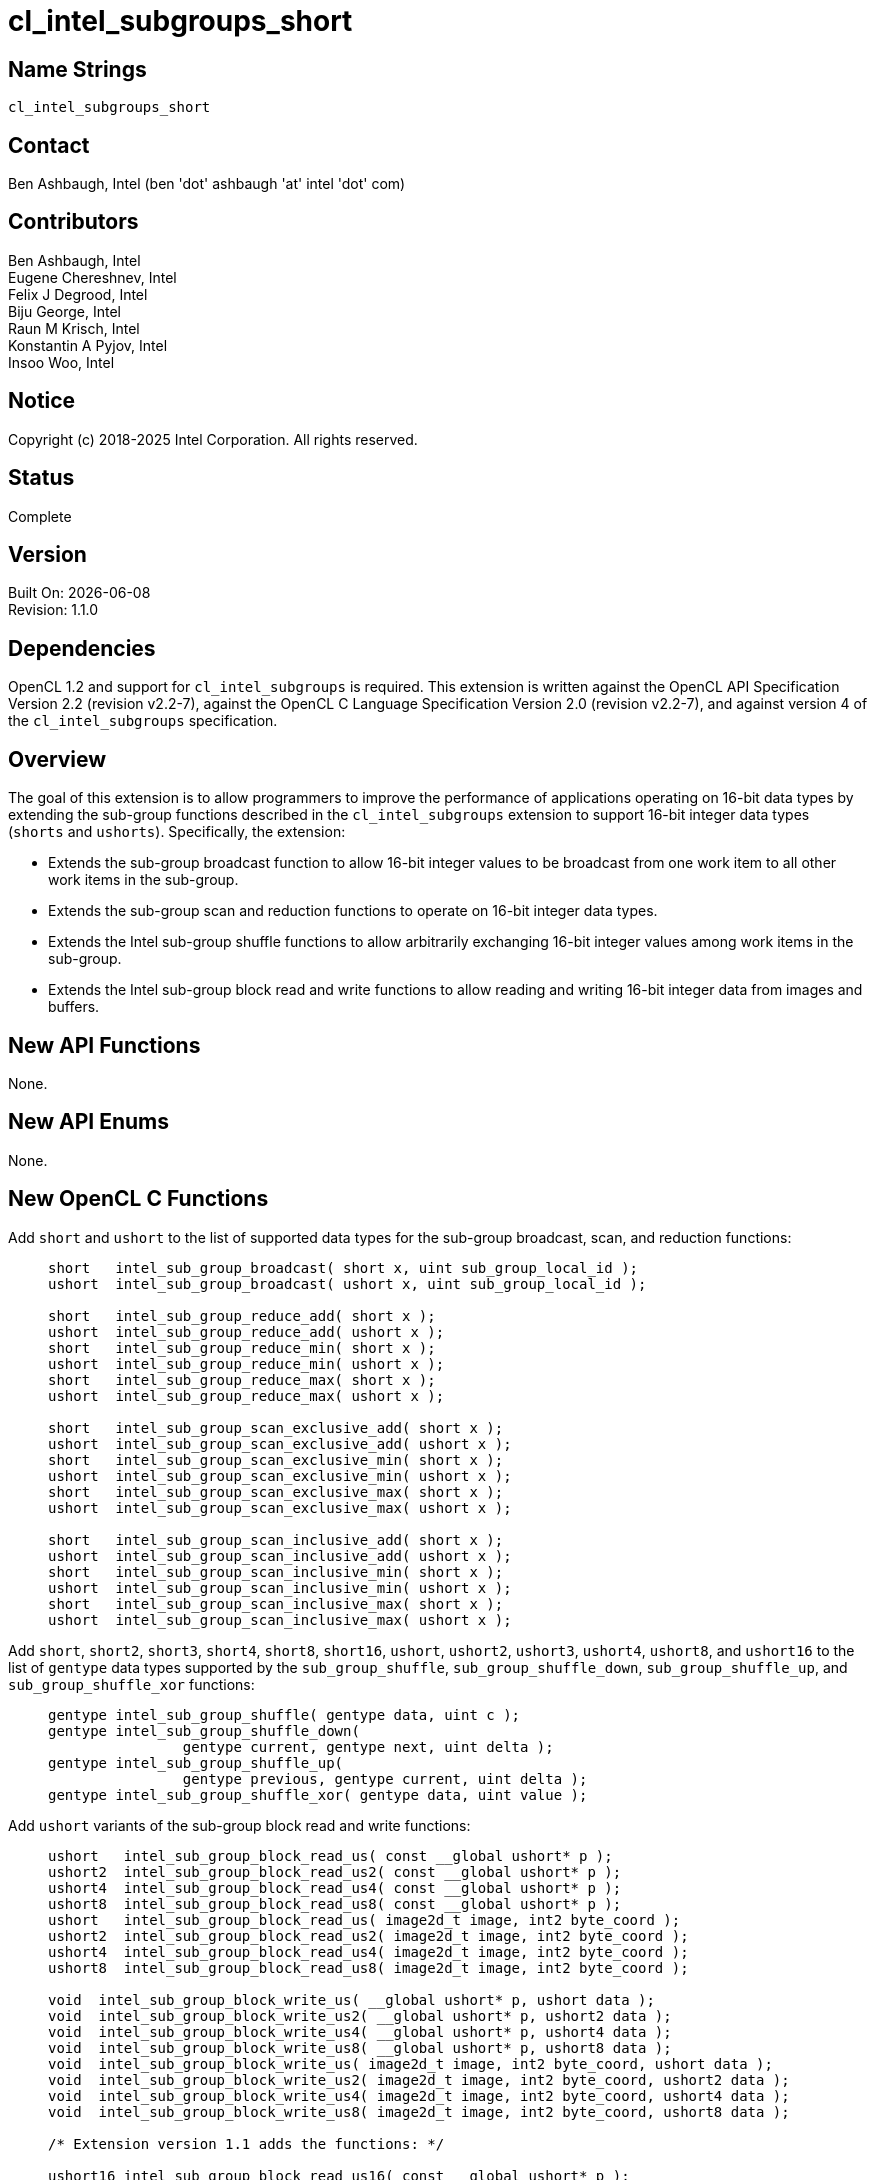:data-uri:
:sectanchors:
:icons: font
:source-highlighter: rouge
:source-language: opencl
:rouge-style: opencl.spec

= cl_intel_subgroups_short

== Name Strings

`cl_intel_subgroups_short`

== Contact

Ben Ashbaugh, Intel (ben 'dot' ashbaugh 'at' intel 'dot' com)

== Contributors

// spell-checker: disable
Ben Ashbaugh, Intel +
Eugene Chereshnev, Intel +
Felix J Degrood, Intel +
Biju George, Intel +
Raun M Krisch, Intel +
Konstantin A Pyjov, Intel +
Insoo Woo, Intel
// spell-checker: enable

== Notice

Copyright (c) 2018-2025 Intel Corporation.  All rights reserved.

== Status

Complete

== Version

Built On: {docdate} +
Revision: 1.1.0

== Dependencies

OpenCL 1.2 and support for `cl_intel_subgroups` is required.
This extension is written against the OpenCL API Specification Version 2.2 (revision v2.2-7), against the OpenCL C Language Specification Version 2.0 (revision v2.2-7), and against version 4 of the `cl_intel_subgroups` specification.

== Overview

The goal of this extension is to allow programmers to improve the performance of applications operating on 16-bit data types by extending the sub-group functions described in the `cl_intel_subgroups` extension to support 16-bit integer data types (`shorts` and `ushorts`).
Specifically, the extension:

* Extends the sub-group broadcast function to allow 16-bit integer values to be broadcast from one work item to all other work items in the sub-group.

* Extends the sub-group scan and reduction functions to operate on 16-bit integer data types.

* Extends the Intel sub-group shuffle functions to allow arbitrarily exchanging 16-bit integer values among work items in the sub-group.

* Extends the Intel sub-group block read and write functions to allow reading and writing 16-bit integer data from images and buffers.

== New API Functions

None.

== New API Enums

None.

== New OpenCL C Functions

Add `short` and `ushort` to the list of supported data types for the sub-group broadcast, scan, and reduction functions: ::
+
--
[source,opencl_c]
----
short   intel_sub_group_broadcast( short x, uint sub_group_local_id );
ushort  intel_sub_group_broadcast( ushort x, uint sub_group_local_id );

short   intel_sub_group_reduce_add( short x );
ushort  intel_sub_group_reduce_add( ushort x );
short   intel_sub_group_reduce_min( short x );
ushort  intel_sub_group_reduce_min( ushort x );
short   intel_sub_group_reduce_max( short x );
ushort  intel_sub_group_reduce_max( ushort x );

short   intel_sub_group_scan_exclusive_add( short x );
ushort  intel_sub_group_scan_exclusive_add( ushort x );
short   intel_sub_group_scan_exclusive_min( short x );
ushort  intel_sub_group_scan_exclusive_min( ushort x );
short   intel_sub_group_scan_exclusive_max( short x );
ushort  intel_sub_group_scan_exclusive_max( ushort x );

short   intel_sub_group_scan_inclusive_add( short x );
ushort  intel_sub_group_scan_inclusive_add( ushort x );
short   intel_sub_group_scan_inclusive_min( short x );
ushort  intel_sub_group_scan_inclusive_min( ushort x );
short   intel_sub_group_scan_inclusive_max( short x );
ushort  intel_sub_group_scan_inclusive_max( ushort x );
----
--

Add `short`, `short2`, `short3`, `short4`, `short8`, `short16`, `ushort`, `ushort2`, `ushort3`, `ushort4`, `ushort8`, and `ushort16` to the list of `gentype` data types supported by the `sub_group_shuffle`, `sub_group_shuffle_down`, `sub_group_shuffle_up`, and `sub_group_shuffle_xor` functions: ::
+
--
[source,opencl_c]
----
gentype intel_sub_group_shuffle( gentype data, uint c );
gentype intel_sub_group_shuffle_down(
                gentype current, gentype next, uint delta );
gentype intel_sub_group_shuffle_up(
                gentype previous, gentype current, uint delta );
gentype intel_sub_group_shuffle_xor( gentype data, uint value );
----
--

Add `ushort` variants of the sub-group block read and write functions: ::
+
--
[source,opencl_c]
----
ushort   intel_sub_group_block_read_us( const __global ushort* p );
ushort2  intel_sub_group_block_read_us2( const __global ushort* p );
ushort4  intel_sub_group_block_read_us4( const __global ushort* p );
ushort8  intel_sub_group_block_read_us8( const __global ushort* p );
ushort   intel_sub_group_block_read_us( image2d_t image, int2 byte_coord );
ushort2  intel_sub_group_block_read_us2( image2d_t image, int2 byte_coord );
ushort4  intel_sub_group_block_read_us4( image2d_t image, int2 byte_coord );
ushort8  intel_sub_group_block_read_us8( image2d_t image, int2 byte_coord );

void  intel_sub_group_block_write_us( __global ushort* p, ushort data );
void  intel_sub_group_block_write_us2( __global ushort* p, ushort2 data );
void  intel_sub_group_block_write_us4( __global ushort* p, ushort4 data );
void  intel_sub_group_block_write_us8( __global ushort* p, ushort8 data );
void  intel_sub_group_block_write_us( image2d_t image, int2 byte_coord, ushort data );
void  intel_sub_group_block_write_us2( image2d_t image, int2 byte_coord, ushort2 data );
void  intel_sub_group_block_write_us4( image2d_t image, int2 byte_coord, ushort4 data );
void  intel_sub_group_block_write_us8( image2d_t image, int2 byte_coord, ushort8 data );

/* Extension version 1.1 adds the functions: */

ushort16 intel_sub_group_block_read_us16( const __global ushort* p );
ushort16 intel_sub_group_block_read_us16( image2d_t image, int2 byte_coord );

void  intel_sub_group_block_write_us16( __global ushort* p, ushort16 data );
void  intel_sub_group_block_write_us16( image2d_t image, int2 byte_coord, ushort16 data );
----
--

For naming consistency, also add suffixed aliases of the `uint` sub-group block read and write functions described in the `cl_intel_subgroups` extension: ::
+
--
[source,opencl_c]
----
uint  intel_sub_group_block_read_ui( const __global uint* p );
uint2 intel_sub_group_block_read_ui2( const __global uint* p );
uint4 intel_sub_group_block_read_ui4( const __global uint* p );
uint8 intel_sub_group_block_read_ui8( const __global uint* p );
uint  intel_sub_group_block_read_ui( image2d_t image, int2 byte_coord );
uint2 intel_sub_group_block_read_ui2( image2d_t image, int2 byte_coord );
uint4 intel_sub_group_block_read_ui4( image2d_t image, int2 byte_coord );
uint8 intel_sub_group_block_read_ui8( image2d_t image, int2 byte_coord );

void  intel_sub_group_block_write_ui( __global uint* p, uint data );
void  intel_sub_group_block_write_ui2( __global uint* p, uint2 data );
void  intel_sub_group_block_write_ui4( __global uint* p, uint4 data );
void  intel_sub_group_block_write_ui8( __global uint* p, uint8 data );
void  intel_sub_group_block_write_ui( image2d_t image, int2 byte_coord, uint data );
void  intel_sub_group_block_write_ui2( image2d_t image, int2 byte_coord, uint2 data );
void  intel_sub_group_block_write_ui4( image2d_t image, int2 byte_coord, uint4 data );
void  intel_sub_group_block_write_ui8( image2d_t image, int2 byte_coord, uint8 data );
----
--

== Modifications to the OpenCL C Specification

=== Additions to Section 6.13.15 - "Work-group Functions"

Add `short` and `ushort` to the list of supported data types for the sub-group broadcast, scan, and reduction functions: ::
+
--
[cols="2a,1",options="header"]
|====
| *Function*
| *Description*

|[source,opencl_c]
----
gentype sub_group_broadcast(
          gentype x,
          uint sub_group_local_id );

short   intel_sub_group_broadcast( 
          short x,
          uint sub_group_local_id );
ushort  intel_sub_group_broadcast(
          ushort x,
          uint sub_group_local_id );
----

| Broadcasts the value of _x_ for work item identified by _sub_group_local_id_ (value returned by  *get_sub_group_local_id*) to all work items in the sub-group.
_sub_group_local_id_ must be the same value for all work items in the sub-group.

|[source,opencl_c]
----
gentype sub_group_reduce_add( gentype x );
gentype sub_group_reduce_min( gentype x );
gentype sub_group_reduce_max( gentype x );

short   intel_sub_group_reduce_add( short x );
ushort  intel_sub_group_reduce_add( ushort x );
short   intel_sub_group_reduce_min( short x );
ushort  intel_sub_group_reduce_min( ushort x );
short   intel_sub_group_reduce_max( short x );
ushort  intel_sub_group_reduce_max( ushort x );
----

| Returns the result of the specified reduction operation for all values of _x_ specified by work items in a sub-group.

|[source,opencl_c]
----
gentype sub_group_scan_exclusive_add( gentype x );
gentype sub_group_scan_exclusive_min( gentype x );
gentype sub_group_scan_exclusive_max( gentype x );

short   intel_sub_group_scan_exclusive_add( short x );
ushort  intel_sub_group_scan_exclusive_add( ushort x );
short   intel_sub_group_scan_exclusive_min( short x );
ushort  intel_sub_group_scan_exclusive_min( ushort x );
short   intel_sub_group_scan_exclusive_max( short x );
ushort  intel_sub_group_scan_exclusive_max( ushort x );
----

| Performs the specified exclusive scan operation of all values _x_ specified by work items in a sub-group.
The scan results are returned for each work item.

The scan order is defined by increasing sub-group local ID within the sub-group.

|[source,opencl_c]
----
gentype sub_group_scan_inclusive_add( gentype x );
gentype sub_group_scan_inclusive_min( gentype x );
gentype sub_group_scan_inclusive_max( gentype x );

short   intel_sub_group_scan_inclusive_add( short x );
ushort  intel_sub_group_scan_inclusive_add( ushort x );
short   intel_sub_group_scan_inclusive_min( short x );
ushort  intel_sub_group_scan_inclusive_min( ushort x );
short   intel_sub_group_scan_inclusive_max( short x );
ushort  intel_sub_group_scan_inclusive_max( ushort x );
----

| Performs the specified inclusive scan operation of all values _x_ specified by work items in a sub-group.
The scan results are returned for each work item.

The scan order is defined by increasing sub-group local ID within the sub-group.

|====
--

=== Additions to Section 6.13.X - "Sub-group Shuffle Functions"

This section was added by the `cl_intel_subgroups` extension.

Add `short`, `short2`, `short3`, `short4`, `short8`, `short16`, `ushort`, `ushort2`, `ushort3`, `ushort4`, `ushort8`, and `ushort16` to the list of data types supported by the `sub_group_shuffle`, `sub_group_shuffle_down`, `sub_group_shuffle_up`, and `sub_group_shuffle_xor` functions: ::
+
--
The OpenCL C programming language implements the following built-in functions to allow data to be exchanged among work items in a sub-group.
These built-in functions need not be encountered by all work items in a sub-group executing the kernel, however, data may only be shuffled among work items encountering the sub-group shuffle function.
Shuffling data from a work item that does not encounter the sub-group shuffle function will produce undefined results.
For these functions, `gentype` is `float`, `float2`, `float3`, `float4`, `float8`, `float16`, `short`, `short2`, `short3`, `short4`, `short8`, `short16`, `ushort`, `ushort2`, `ushort3`, `ushort4`, `ushort8`, `ushort16`, `int`, `int2`, `int3`, `int4`, `int8`, `int16`, `uint`, `uint2`, `uint3`, `uint4`, `uint8`, `uint16`, `long`, or `ulong`.

If `cl_khr_fp16` is supported, `gentype` also includes `half`.

If `cl_khr_fp64` or doubles are supported, `gentype` also includes `double`.
--

=== Modifications to Section 6.13.X "Sub-group Read and Write Functions"

This section was added by the `cl_intel_subgroups` extension.

Add suffixed aliases of the previously un-suffixed 32-bit block read and write functions. There is no change to the description or behavior of these functions: ::
+
--
[cols="5a,4",options="header"]
|==================================
|*Function*
|*Description*

|[source,opencl_c]
----
uint  intel_sub_group_block_read(
        const __global uint* p );
uint2 intel_sub_group_block_read2(
        const __global uint* p );
uint4 intel_sub_group_block_read4(
        const __global uint* p );
uint8 intel_sub_group_block_read8(
        const __global uint* p );

uint  intel_sub_group_block_read_ui(
        const __global uint* p );
uint2 intel_sub_group_block_read_ui2(
        const __global uint* p );
uint4 intel_sub_group_block_read_ui4(
        const __global uint* p );
uint8 intel_sub_group_block_read_ui8(
        const __global uint* p );
----

| Reads 1, 2, 4, or 8 uints of data for each work item in the sub-group from the specified pointer as a block operation...

|[source,opencl_c]
----
uint  intel_sub_group_block_read(
        image2d_t image,
        int2 byte_coord );
uint2 intel_sub_group_block_read2(
        image2d_t image,
        int2 byte_coord );
uint4 intel_sub_group_block_read4(
        image2d_t image,
        int2 byte_coord );
uint8 intel_sub_group_block_read8(
        image2d_t image,
        int2 byte_coord );

uint  intel_sub_group_block_read_ui(
        image2d_t image,
        int2 byte_coord );
uint2 intel_sub_group_block_read_ui2(
        image2d_t image,
        int2 byte_coord );
uint4 intel_sub_group_block_read_ui4(
        image2d_t image,
        int2 byte_coord );
uint8 intel_sub_group_block_read_ui8(
        image2d_t image,
        int2 byte_coord );
----

| Reads 1, 2, 4, or 8 uints of data for each work item in the sub-group from the specified image at the specified coordinate as a block operation...

|[source,opencl_c]
----
void  intel_sub_group_block_write(
        __global uint* p, uint data );
void  intel_sub_group_block_write2(
        __global uint* p, uint2 data );
void  intel_sub_group_block_write4(
        __global uint* p, uint4 data );
void  intel_sub_group_block_write8(
        __global uint* p, uint8 data );

void  intel_sub_group_block_write_ui(
        __global uint* p, uint data );
void  intel_sub_group_block_write_ui2(
        __global uint* p, uint2 data );
void  intel_sub_group_block_write_ui4(
        __global uint* p, uint4 data );
void  intel_sub_group_block_write_ui8(
        __global uint* p, uint8 data );
----

| Writes 1, 2, 4, or 8 uints of data for each work item in the sub-group to the specified pointer as a block operation...

|[source,opencl_c]
----
void  intel_sub_group_block_write(
        image2d_t image,
        int2 byte_coord, uint data );
void  intel_sub_group_block_write2(
        image2d_t image,
        int2 byte_coord, uint2 data );
void  intel_sub_group_block_write4(
        image2d_t image,
        int2 byte_coord, uint4 data );
void  intel_sub_group_block_write8(
        image2d_t image,
        int2 byte_coord, uint8 data );

void  intel_sub_group_block_write_ui(
        image2d_t image,
        int2 byte_coord, uint data );
void  intel_sub_group_block_write_ui2(
        image2d_t image,
        int2 byte_coord, uint2 data );
void  intel_sub_group_block_write_ui4(
        image2d_t image,
        int2 byte_coord, uint4 data );
void  intel_sub_group_block_write_ui8(
        image2d_t image,
        int2 byte_coord, uint8 data );
----

| Writes 1, 2, 4, or 8 uints of data for each work item in the sub-group to the specified image at the specified coordinate as a block operation...

|==================================
--

Also, add `ushort` variants of the block read and write functions.  In the descriptions of these functions, the "note below describing out-of-bounds behavior" is in the `cl_intel_subgroups` extension specification: ::
+
--
[cols="5a,4",options="header"]
|==================================
|*Function*
|*Description*

|[source,opencl_c]
----
ushort  intel_sub_group_block_read_us(
          const __global ushort* p );
ushort2 intel_sub_group_block_read_us2(
          const __global ushort* p );
ushort4 intel_sub_group_block_read_us4(
          const __global ushort* p );
ushort8 intel_sub_group_block_read_us8(
          const __global ushort* p );

/* For extension version 1.1 or newer: */
ushort16 intel_sub_group_block_read_us16(
          const __global ushort* p );
----

| Reads 1, 2, 4, or 8 (or 16, for extension version 1.1 or newer) ushorts of data for each work item in the sub-group from the specified pointer as a block operation.
The data is read strided, so the first value read is:

`p[ sub_group_local_id ]`

and the second value read is:

`p[ sub_group_local_id + max_sub_group_size ]`

etc.

_p_ must be aligned to a 32-bit (4-byte) boundary.

There is no defined out-of-range behavior for these functions.

|[source,opencl_c]
----
ushort  intel_sub_group_block_read_us(
          image2d_t image,
          int2 byte_coord );
ushort2 intel_sub_group_block_read_us2(
          image2d_t image,
          int2 byte_coord );
ushort4 intel_sub_group_block_read_us4(
          image2d_t image,
          int2 byte_coord );
ushort8 intel_sub_group_block_read_us8(
          image2d_t image,
          int2 byte_coord );

/* For extension version 1.1 or newer: */
ushort16 intel_sub_group_block_read_us16(
          image2d_t image,
          int2 byte_coord );
----

| Reads 1, 2, 4, or 8 (or 16, for extension version 1.1 or newer) ushorts of data for each work item in the sub-group from the specified _image_ at the specified coordinate as a block operation.
Note that the coordinate is a byte coordinate, not an image element coordinate.
Also note that the image data is read without format conversion, so each work item may read multiple image elements
(for images with element size smaller than 16-bits).

The data is read row-by-row, so the first value read is from the row specified in the y-component of the provided _byte_coord_, the second value is read from the y-component of the provided _byte_coord_ plus one, etc.

Please see the note below describing out-of-bounds behavior for these functions.

|[source,opencl_c]
----
void  intel_sub_group_block_write_us(
        __global ushort* p, ushort data );
void  intel_sub_group_block_write_us2(
        __global ushort* p, ushort2 data );
void  intel_sub_group_block_write_us4(
        __global ushort* p, ushort4 data );
void  intel_sub_group_block_write_us8(
        __global ushort* p, ushort8 data );

/* For extension version 1.1 or newer: */
void  intel_sub_group_block_write_us16(
        __global ushort* p, ushort16 data );
----

| Writes 1, 2, 4, or 8 (or 16, for extension version 1.1 or newer) ushorts of data for each work item in the sub-group to the specified pointer as a block operation.
The data is written strided, so the first value is written to:

`p[ sub_group_local_id ]`

and the second value is written to:

`p[ sub_group_local_id + max_sub_group_size ]`

etc.

_p_ must be aligned to a 128-bit (16-byte) boundary.

There is no defined out-of-range behavior for these functions.

|[source,opencl_c]
----
void  intel_sub_group_block_write_us(
        image2d_t image,
        int2 byte_coord, ushort data ); 
void  intel_sub_group_block_write_us2(
        image2d_t image,
        int2 byte_coord, ushort2 data );
void  intel_sub_group_block_write_us4(
        image2d_t image,
        int2 byte_coord, ushort4 data );
void  intel_sub_group_block_write_us8(
        image2d_t image,
        int2 byte_coord, ushort8 data );

/* For extension version 1.1 or newer: */
void  intel_sub_group_block_write_us16(
        image2d_t image,
        int2 byte_coord, ushort16 data );

----

| Writes 1, 2, 4, or 8 (or 16, for extension version 1.1 or newer) ushorts of data for each work item in the sub-group to the specified _image_ at the specified coordinate as a block operation.
Note that the coordinate is a byte coordinate, not an image element coordinate.
Unlike the image block read function, which may read from any arbitrary byte offset, the x-component of the byte coordinate for the image block write functions must be a multiple of four;
in other words, the write must begin at 32-bit boundary.
There is no restriction on the y-component of the coordinate.
Also, note that the image _data_ is written without format conversion, so each work item may write multiple image elements (for images with element size smaller than 8-bits).

The data is written row-by-row, so the first value written is from the row specified by the y-component of the provided _byte_coord_, the second value is written from the y-component of the provided _byte_coord_ plus one, etc.

Please see the note below describing out-of-bounds behavior for these functions.

|==================================
--

== Issues

None.

//. Issue?
//+
//--
//`STATUS`: Description.
//--

== Revision History

[cols="5,15,15,70"]
[grid="rows"]
[options="header"]
|========================================
|Version|Date|Author|Changes
|rev 1|2016-10-20|Ben Ashbaugh|*First public revision.*
|rev 2|2018-11-15|Ben Ashbaugh|Conversion to asciidoc.
|rev 3|2019-09-17|Ben Ashbaugh|Added vec3 types for shuffles and asciidoctor formatting fixes.
|1.0.0|-|-|First assigned version (same as rev 3).
|1.1.0|2023-04-14|Ben Ashbaugh|Added vec16 types for block reads and writes, switched to formal versioning.
|========================================

//************************************************************************
//Other formatting suggestions:
//
//* Use *bold* text for host APIs, or [source] syntax highlighting.
//* Use `mono` text for device APIs, or [source] syntax highlighting.
//* Use `mono` text for extension names, types, or enum values.
//* Use _italics_ for parameters.
//************************************************************************

